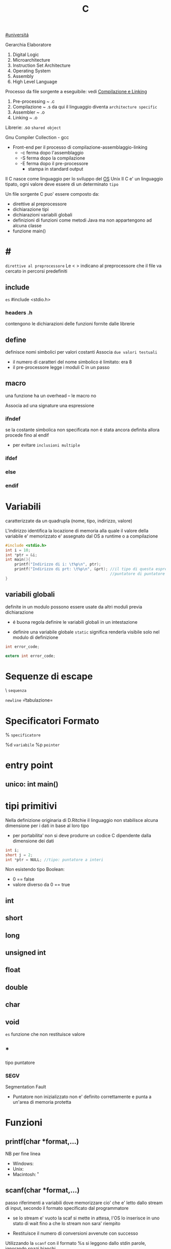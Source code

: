 #+TITLE: C
[[file:20201016001635-universita.org][#universitá]]

Gerarchia Elaboratore
1. Digital Logic
2. Microarchitecture
3. Instruction Set Architecture
4. Operating System
5. Assembly
6. High Level Language


Processo da file sorgente a eseguibile: vedi [[file:20200929151438-compilazione_e_linking.org][Compilazione e Linking]]
1. Pre-processing ~ .c
2. Compilazione   ~ .s
   da qui il linguaggio diventa =architecture specific=
3. Assembler      ~ .o
4. Linking        ~ .o

Librerie: .so ~shared object~

Gnu Compiler Collection - gcc
- Front-end per il processo di compilazione-assemblaggio-linking
  - -c ferma dopo l'assemblaggio
  - -S ferma dopo la compilazione
  - -E ferma dopo il pre-processore
    - stampa in standard output

Il C nasce come linguaggio per lo sviluppo del [[file:20200923141318-so.org][OS]] Unix
Il C e' un linguaggio tipato, ogni valore deve essere di un determinato =tipo=


Un file sorgente C puo' essere composto da:
- direttive al preprocessore
- dichiarazione tipi
- dichiarazioni variabili globali
- definizioni di funzioni
  come metodi Java ma non appartengono ad alcuna classe
- funzione main()

* #
:PROPERTIES:
:ID:       6b2ac43a-49d5-43b1-a009-12d6b40a68a5
:END:
=direttive al preprocessore=
Le < > indicano al preprocessore che il file va cercato in percorsi predefiniti
** include
:PROPERTIES:
:ID:       d74d605d-619f-4f1e-8cb7-56da86fcf05e
:END:
~es~
#include <stdio.h>

*** headers .h
:PROPERTIES:
:ID:       b127aa68-2f04-4e0c-b4df-0979d0f8f8e4
:END:
contengono le dichiarazioni delle funzioni fornite dalle librerie

** define
:PROPERTIES:
:ID:       9e438850-1aa0-4de9-9981-725659ff181d
:END:
definisce nomi simbolici per valori costanti
Associa ~due valori testuali~
- il numero di caratteri del nome simbolico é limitato: era 8
-  il pre-processore legge i moduli C in un passo

** macro
:PROPERTIES:
:ID:       97682494-9c40-4231-b906-ce274c3a6366
:END:
una funzione ha un overhead -- le macro no

Associa ad una signature una espressione

*** ifndef
:PROPERTIES:
:ID:       63f651df-c85a-4ada-a08e-521ba14c31dd
:END:
se la costante simbolica non specificata non é stata ancora definita allora procede fino al endif
- per evitare ~inclusioni multiple~

*** ifdef
:PROPERTIES:
:ID:       a19f62d3-eb89-474b-91d5-fc933b9a813f
:END:

*** else
:PROPERTIES:
:ID:       66c74d8a-c6f0-4bcd-9735-811ed863a8f1
:END:

*** endif
:PROPERTIES:
:ID:       fb5210e4-f5fa-44a5-b66f-ac46417ee9d0
:END:

* Variabili
:PROPERTIES:
:ID:       73b8a7aa-025c-4ef7-a2a6-0e5f941fd896
:END:
caratterizzate da un quadrupla
(nome, tipo, indirizzo, valore)

L'indirizzo identifica la locazione di memoria alla quale il valore della variabile e' memorizzato
e' assegnato dal OS a runtime o a compilazione

#+BEGIN_SRC C
#include <stdio.h>
int i = 10;
int *ptr = &i;
int main(){
    printf("Indirizzo di i: \t%p\n", ptr);
    printf("Indirizzo di prt: \t%p\n", &prt); //il tipo di questa espressione e':
                                              //puntatore di puntatore a int
}
#+END_SRC

** variabili globali
:PROPERTIES:
:ID:       ed8a75ef-2160-4820-b521-fd61ddbb4a43
:END:
definite in un modulo possono essere usate da altri moduli previa dichiarazione
- é buona regola definire le variabili globali in un intestazione
:PROPERTIES:
:ID:       a862cf55-89ce-4612-88e9-ee94fd4b7b50
:END:
- definire una variabile globale ~static~ significa renderla visibile solo nel modulo di definizione
#+NAME: Modulo 1
#+BEGIN_SRC C
int error_code;
#+END_SRC
#+NAME: Modulo 2
#+BEGIN_SRC C
extern int error_code;
#+END_SRC
* Sequenze di escape
:PROPERTIES:
:ID:       34c2e6ea-c463-4ded-b0fa-781e0a9e68a7
:END:

\ ~sequenza~

\n   =newline=
\t   =tabulazione=

* Specificatori Formato
:PROPERTIES:
:ID:       224d58f1-0a2d-4673-8e36-f8a009148fae
:END:
% ~specificatore~

%d   =variabile=
%p   =pointer=

* entry point
:PROPERTIES:
:ID:       8e0cab62-054d-4d6b-86a2-7e670c490e49
:END:

** unico: int main()
:PROPERTIES:
:ID:       9aedf87b-bf4f-4c7e-9b3f-779f338e5a45
:END:

* tipi primitivi
:PROPERTIES:
:ID:       ca156780-f695-438a-9124-d79fec6fc80f
:END:
Nella definizione originaria di D.Ritchie il linguaggio non stabilisce alcuna dimensione per i dati in base al loro tipo
- per portabilita' non si deve produrre un codice C dipendente dalla dimensione dei dati

#+NAME: Esempio di tipi
#+BEGIN_SRC C
int i;
short j = 2;
int *ptr = NULL; //tipo: puntatore a interi
#+END_SRC

#+RESULTS: Esempio di tipi

Non esistendo tipo Boolean:
- 0 == false
- valore diverso da 0 == true


** int
:PROPERTIES:
:ID:       8fc8c680-1629-4559-b912-b2ff18f83f37
:END:

** short
:PROPERTIES:
:ID:       e8907b5a-fe36-4b5b-befb-a7c5e76ea44c
:END:

** long
:PROPERTIES:
:ID:       4e62c83a-c20a-460d-91cf-30468c93775d
:END:

** unsigned int
:PROPERTIES:
:ID:       fc9018d3-1c9a-4031-bad9-519071bb7b27
:END:

** float
:PROPERTIES:
:ID:       acb14e6c-b082-4ba1-91a4-17d93aed6732
:END:

** double
:PROPERTIES:
:ID:       df5936dc-9ea6-4622-ba2c-43ccf58e77d4
:END:

** char
:PROPERTIES:
:ID:       dd8f5c1c-791a-4ee4-ab59-22dbe738fcbb
:END:

** void
:PROPERTIES:
:ID:       c2ba430e-402e-468f-ade2-c69226ae0df4
:END:
~es~ funzione che non restituisce valore

** *
:PROPERTIES:
:ID:       48d68da6-e12c-4b82-b0ee-2cc8c8336264
:END:
tipo puntatore

*** SEGV
:PROPERTIES:
:ID:       a04507e5-69aa-4a28-a668-083dd6972d87
:END:
Segmentation Fault
- Puntatore non inizializzato non e' definito correttamente e punta a un'area di memoria protetta

* Funzioni
:PROPERTIES:
:ID:       a3d32f31-1967-4e28-b785-3831773ac32d
:END:

** printf(char *format,...)
:PROPERTIES:
:ID:       feefecb2-1ffb-46a1-a999-0229636f47a2
:END:
NB per fine linea
- Windows:   \r\n
- Unix:      \n
- Macintosh: \r


** scanf(char *format,...)
:PROPERTIES:
:ID:       39f3691c-f405-4e06-a4d7-ba8f5f9ac820
:END:
passo riferimenti a variabili dove memorizzare cio' che e' letto dallo stream di input, secondo il formato specificato dal programmatore
- se lo stream e' vuoto la scaf si mette  in attesa, l'OS lo inserisce in uno stato di wait fino a che lo stream non sara' riempito

- Restituisce il numero di conversioni avvenute con successo

Utilizzando la ~scanf~ con il formato %s si leggono dallo stdin parole, ignorando spazi bianchi.
+ =NB= va passato come secondo argomento l'indirizzo di una variabile puntatore a char che contenga un numero di caratteri sufficientemente grande.

** getchar()
:PROPERTIES:
:ID:       6bd602b7-b7e2-4323-bdb9-084af2ca97bc
:END:
restituisce un int(4 byte) per trattare altri casi oltre ai caratteri(1 byte)

* Strutture Dati
:PROPERTIES:
:ID:       b4435c29-aa90-40f0-a79b-2d7fe6915926
:END:

** array []
:PROPERTIES:
:ID:       d1e1f45e-d250-4be5-acd4-04f7964c50cc
:END:
+ un array in C é sempre un ~const~, un puntatore al primo elemento
+ le stringhe in realtá sono codificate con un array di ~char~
+ per modificare i valori sono usati i puntatori
+ es
  array di char di stringhe
  #+BEGIN_SRC C
char *weekdays[] = {"Mon", "Tue", "Wen", "Tue", "Fri"}; // un puntatore ad un puntatore
// al primo oggetto dell'array
  #+END_SRC

+ NB sull'uso di ~sizeof()~
  sizeof(a)/sizeof(int) per sapere quanti interi conta l'array a (sizeof restituisce dimensioni in byte)
  MA
  ció non funziona se l'array e' passato come argomento di una funzione, in quanto sizeof(a) restituirá la
  dimensione del puntatore
  - il problema si puó risolvere passando un altro argomento n numero di argomenti
** struct
:PROPERTIES:
:ID:       39c10a32-9116-4732-9d13-8d0dff25d303
:END:
Raggruppa dati di natura diversa

* 3 Linked References
** [[file:SO.org][Sistemi Operativi ➦]]
**** C
** C

** [[file:20200929150429-c.org][C ➦]]
1. Digital Logic

Processo da file sorgente a eseguibile: vedi Compilazione e Linking

